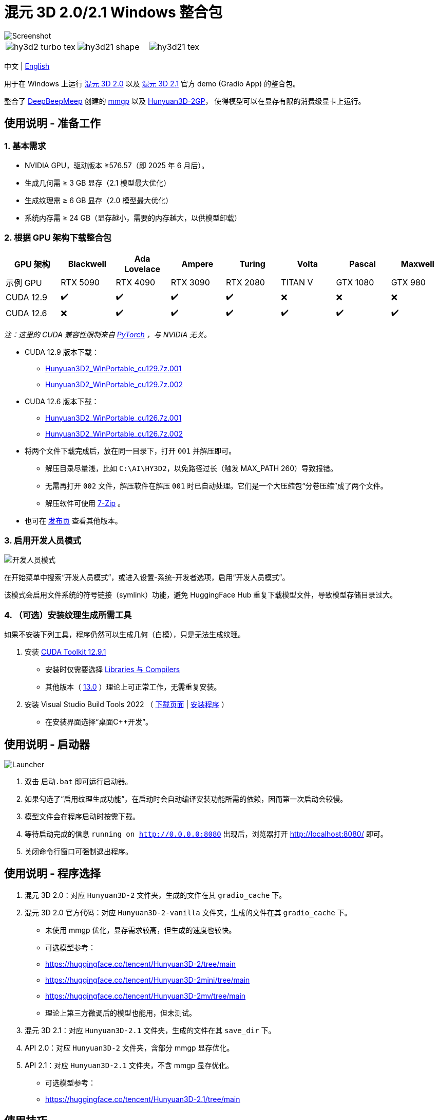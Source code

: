 # 混元 3D 2.0/2.1 Windows 整合包

image::docs/hy3d2-mv.webp["Screenshot"]

[cols="3*", frame=none, grid=none]
|===
a|image::docs/hy3d2-turbo-tex.webp[]
a|image::docs/hy3d21-shape.webp[]
a|image::docs/hy3d21-tex.webp[]
|===

[.text-center]
中文 | link:README.adoc[English]

用于在 Windows 上运行 
https://github.com/Tencent-Hunyuan/Hunyuan3D-2[混元 3D 2.0]
以及
https://github.com/Tencent-Hunyuan/Hunyuan3D-2.1[混元 3D 2.1]
官方 demo (Gradio App) 的整合包。

整合了
https://github.com/deepbeepmeep[DeepBeepMeep]
创建的
https://github.com/deepbeepmeep/mmgp[mmgp]
以及
https://github.com/deepbeepmeep/Hunyuan3D-2GP[Hunyuan3D-2GP]，
使得模型可以在显存有限的消费级显卡上运行。

## 使用说明 - 准备工作

### 1. 基本需求

** NVIDIA GPU，驱动版本 ≥576.57（即 2025 年 6 月后）。
** 生成几何需 ≥ 3 GB 显存（2.1 模型最大优化）
** 生成纹理需 ≥ 6 GB 显存（2.0 模型最大优化）
** 系统内存需 ≥ 24 GB（显存越小，需要的内存越大，以供模型卸载）

### 2. 根据 GPU 架构下载整合包

[cols="1,1,1,1,1,1,1,1", options="header"]
|===
| GPU 架构 | Blackwell | Ada Lovelace | Ampere | Turing | Volta | Pascal | Maxwell

| 示例 GPU
| RTX 5090 | RTX 4090 | RTX 3090 | RTX 2080 | TITAN V | GTX 1080 | GTX 980

| CUDA 12.9
| ✔️ | ✔️ | ✔️ | ✔️ | ❌ | ❌ | ❌

| CUDA 12.6
| ❌ | ✔️ | ✔️ | ✔️ | ✔️ | ✔️ | ✔️
|===

__ 注：这里的 CUDA 兼容性限制来自
https://github.com/pytorch/pytorch/releases/tag/v2.8.0[PyTorch]
，与 NVIDIA 无关。 __

* CUDA 12.9 版本下载：
** https://github.com/YanWenKun/Hunyuan3D-2-WinPortable/releases/download/v4-cu129/Hunyuan3D2_WinPortable_cu129.7z.001[Hunyuan3D2_WinPortable_cu129.7z.001]
** https://github.com/YanWenKun/Hunyuan3D-2-WinPortable/releases/download/v4-cu129/Hunyuan3D2_WinPortable_cu129.7z.002[Hunyuan3D2_WinPortable_cu129.7z.002]

* CUDA 12.6 版本下载：
** https://github.com/YanWenKun/Hunyuan3D-2-WinPortable/releases/download/v4-cu126/Hunyuan3D2_WinPortable_cu126.7z.001[Hunyuan3D2_WinPortable_cu126.7z.001]
** https://github.com/YanWenKun/Hunyuan3D-2-WinPortable/releases/download/v4-cu126/Hunyuan3D2_WinPortable_cu126.7z.002[Hunyuan3D2_WinPortable_cu126.7z.002]

* 将两个文件下载完成后，放在同一目录下，打开 `001` 并解压即可。
** 解压目录尽量浅，比如 `C:\AI\HY3D2`，以免路径过长（触发 MAX_PATH 260）导致报错。
** 无需再打开 `002` 文件，解压软件在解压 `001` 时已自动处理。它们是一个大压缩包“分卷压缩”成了两个文件。
** 解压软件可使用 https://www.7-zip.org/[7-Zip] 。

* 也可在
https://github.com/YanWenKun/Hunyuan3D-2-WinPortable/releases[发布页]
查看其他版本。

### 3. 启用开发人员模式

image::docs/developer-mode-dialog.zh.webp["开发人员模式"]

在开始菜单中搜索“开发人员模式”，或进入设置-系统-开发者选项，启用“开发人员模式”。

该模式会启用文件系统的符号链接（symlink）功能，避免 HuggingFace Hub 重复下载模型文件，导致模型存储目录过大。

### 4. （可选）安装纹理生成所需工具

如果不安装下列工具，程序仍然可以生成几何（白模），只是无法生成纹理。

. 安装
https://developer.nvidia.com/cuda-12-9-1-download-archive?target_os=Windows&target_arch=x86_64&target_version=11&target_type=exe_network[CUDA Toolkit 12.9.1]

** 安装时仅需要选择
https://github.com/YanWenKun/Comfy3D-WinPortable/raw/refs/heads/main/docs/cuda-toolkit-install-selection.webp[Libraries 与 Compilers]

** 其他版本（ 
https://developer.nvidia.com/cuda-13-0-0-download-archive[13.0]
）理论上可正常工作，无需重复安装。

. 安装 Visual Studio Build Tools 2022
（
https://visualstudio.microsoft.com/visual-cpp-build-tools/[下载页面]
|
https://aka.ms/vs/17/release/vs_BuildTools.exe[安装程序]
）

** 在安装界面选择“桌面C++开发”。


## 使用说明 - 启动器

image::docs/launcher.zh.png["Launcher"]

. 双击 `启动.bat` 即可运行启动器。

. 如果勾选了“启用纹理生成功能”，在启动时会自动编译安装功能所需的依赖，因而第一次启动会较慢。

. 模型文件会在程序启动时按需下载。

. 等待启动完成的信息 `running on http://0.0.0.0:8080` 出现后，浏览器打开 http://localhost:8080/ 即可。

. 关闭命令行窗口可强制退出程序。


## 使用说明 - 程序选择

. 混元 3D 2.0：对应 `Hunyuan3D-2` 文件夹，生成的文件在其 `gradio_cache` 下。

. 混元 3D 2.0 官方代码：对应 `Hunyuan3D-2-vanilla` 文件夹，生成的文件在其 `gradio_cache` 下。
** 未使用 mmgp 优化，显存需求较高，但生成的速度也较快。
** 可选模型参考：
** https://huggingface.co/tencent/Hunyuan3D-2/tree/main
** https://huggingface.co/tencent/Hunyuan3D-2mini/tree/main
** https://huggingface.co/tencent/Hunyuan3D-2mv/tree/main
** 理论上第三方微调后的模型也能用，但未测试。

. 混元 3D 2.1：对应 `Hunyuan3D-2.1` 文件夹，生成的文件在其 `save_dir` 下。

. API 2.0：对应 `Hunyuan3D-2` 文件夹，含部分 mmgp 显存优化。

. API 2.1：对应 `Hunyuan3D-2.1` 文件夹，不含 mmgp 显存优化。
** 可选模型参考：
** https://huggingface.co/tencent/Hunyuan3D-2.1/tree/main


## 使用技巧

. 查看 glb, obj 等 3D 文件可使用
https://github.com/cnr-isti-vclab/meshlab/releases[MeshLab]
。

. 勾选“使用 Turbo 模型”后，依然可以在网页选用 Fast 或 Standard 模式以提高生成质量。

. 移除背景（Remove Background）功能使用的是 `rembg` 且使用默认的抠图模型，可能会生成轻微白边。如果你的图片本身已经抠干净背景了，就没必要勾选这个功能了。

. “开发人员模式”可随时关闭。

## 进阶说明

. “文生 3D”功能使用的文生图模型为
https://huggingface.co/Tencent-Hunyuan/HunyuanDiT-v1.1-Diffusers-Distilled[HunyuanDiT-v1.1-Diffusers-Distilled]
。

. mmgp 各优化等级的具体含义可以参考
https://github.com/deepbeepmeep/mmgp#usage[mmgp 文档]
。

. 过程控制/批量生成可以考虑使用
https://www.comfy.org[ComfyUI]
，参考其
https://docs.comfy.org/tutorials/3d/hunyuan3D-2[样例工作流]
，注意其功能限制。

. 更进阶的使用，建议通过 AI 编写 Python 脚本，利用本整合包运行。整个生成流程可调整的参数很多，脚本可以做到更精简、更灵活。

. 因打包 CI 无法在其环境内安装，本整合包未包含 `bpy` （Headless Blender）。其在代码中主要用于转换 3D 文件格式，但缺失后并未影响软件使用。

## 相关仓库

本整合包在构建时打包了以下仓库，在此列出以便开发者查找：

[cols="2"]
|===
|官方 2.0 仓库
|https://github.com/Tencent-Hunyuan/Hunyuan3D-2

|整合了 mmgp 的 2.0
|https://github.com/YanWenKun/Hunyuan3D-2

|整合了 mmgp 并适配 Windows 的 2.1
|https://github.com/YanWenKun/Hunyuan3D-2.1

|旧版本使用的运行脚本
|https://github.com/YanWenKun/Hunyuan3D-2-WinPortable-Scripts

|新版本使用的运行脚本
|https://github.com/YanWenKun/Hunyuan3D-2-WinPortable-Scripts-GUI
|===


## 感谢

* 特别感谢
https://github.com/Tencent-Hunyuan/Hunyuan3D-2[混元 3D 2.0]
和
https://github.com/Tencent-Hunyuan/Hunyuan3D-2.1[混元 3D 2.1]
的所有研究者、开发者和社区贡献者

* 特别感谢
https://github.com/deepbeepmeep[DeepBeepMeep]
创建的
https://github.com/deepbeepmeep/mmgp[mmgp]
以及
https://github.com/deepbeepmeep/Hunyuan3D-2GP[Hunyuan3D-2GP]，
为低显存用户带来了可能。

* 特别感谢国内镜像站点提供的下载服务：
** https://hf-mirror.com
** https://mirrors.cernet.edu.cn
** https://gh-proxy.com
** https://ghfast.top

## 顺带一提

我的相关项目：

* https://github.com/YanWenKun/Comfy3D-WinPortable[Comfy3D-WinPortable] - ComfyUI-3D-Pack 的 Windows 整合包
* https://github.com/YanWenKun/StableFast3D-WinPortable[StableFast3D-WinPortable] - SF3D 的 Windows 整合包
* https://github.com/YanWenKun/ComfyUI-Windows-Portable[ComfyUI-Windows-Portable] - 预装了 40+ 扩展的 ComfyUI Windows 整合包
* https://github.com/YanWenKun/ComfyUI-WinPortable-XPU[ComfyUI-WinPortable-XPU] - 适配 Intel GPU 的 ComfyUI Windows 整合包
* https://github.com/YanWenKun/ComfyUI-Docker[ComfyUI-Docker] - 运行 ComfyUI 的容器镜像
